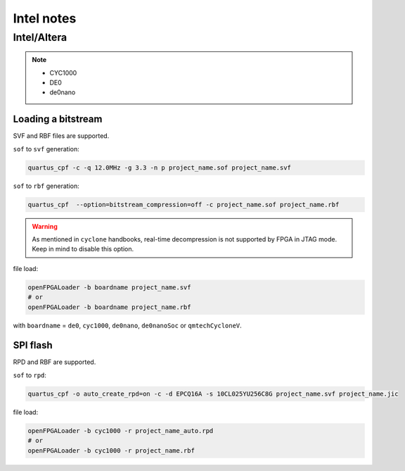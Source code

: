 .. _intel:

Intel notes
###########

Intel/Altera
============

.. NOTE::

  * CYC1000
  * DE0
  * de0nano

Loading a bitstream
-------------------

SVF and RBF files are supported.

``sof`` to ``svf`` generation:

.. code-block:: bash

    quartus_cpf -c -q 12.0MHz -g 3.3 -n p project_name.sof project_name.svf

``sof`` to ``rbf`` generation:

.. code-block:: bash

    quartus_cpf  --option=bitstream_compression=off -c project_name.sof project_name.rbf

.. WARNING::
  As mentioned in ``cyclone`` handbooks, real-time decompression is not supported by FPGA in JTAG mode.
  Keep in mind to disable this option.

file load:

.. code-block:: bash

    openFPGALoader -b boardname project_name.svf
    # or
    openFPGALoader -b boardname project_name.rbf

with ``boardname`` = ``de0``, ``cyc1000``, ``de0nano``, ``de0nanoSoc`` or ``qmtechCycloneV``.

SPI flash
---------

RPD and RBF are supported.

``sof`` to ``rpd``:

.. code-block:: bash

    quartus_cpf -o auto_create_rpd=on -c -d EPCQ16A -s 10CL025YU256C8G project_name.svf project_name.jic

file load:

.. code-block:: bash

    openFPGALoader -b cyc1000 -r project_name_auto.rpd
    # or
    openFPGALoader -b cyc1000 -r project_name.rbf
